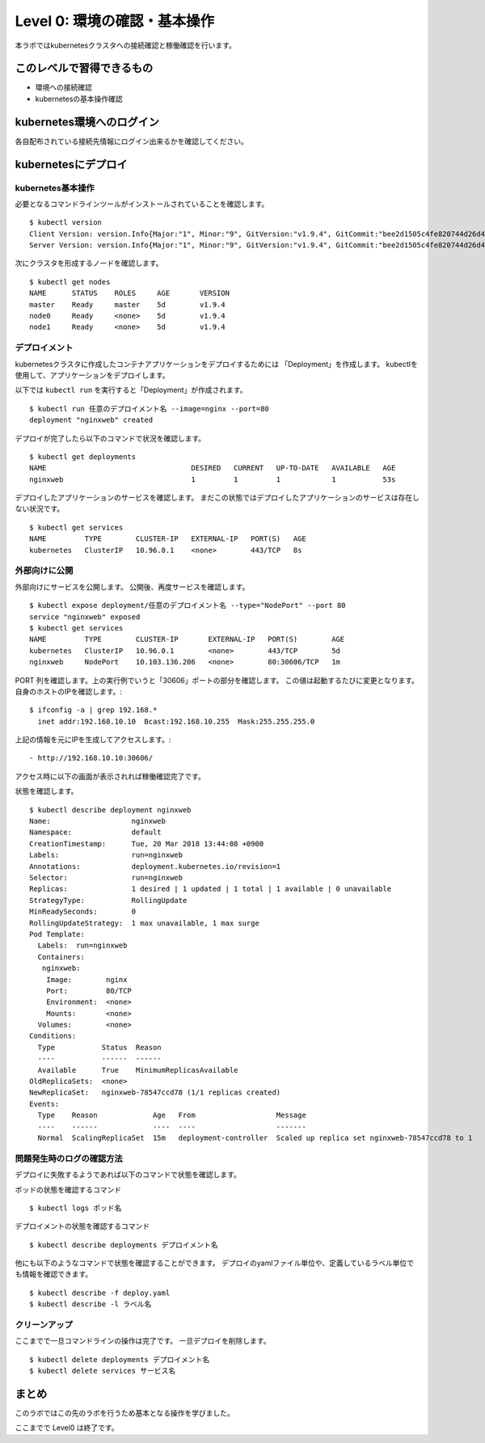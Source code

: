 ==============================================================
Level 0: 環境の確認・基本操作
==============================================================

本ラボではkubernetesクラスタへの接続確認と稼働確認を行います。

このレベルで習得できるもの
=============================================================

* 環境への接続確認
* kubernetesの基本操作確認

kubernetes環境へのログイン
=============================================================

各自配布されている接続先情報にログイン出来るかを確認してください。

kubernetesにデプロイ
=============================================================

kubernetes基本操作
-------------------------------------------------------------

必要となるコマンドラインツールがインストールされていることを確認します。 ::

    $ kubectl version
    Client Version: version.Info{Major:"1", Minor:"9", GitVersion:"v1.9.4", GitCommit:"bee2d1505c4fe820744d26d41ecd3fdd4a3d6546", GitTreeState:"clean", BuildDate:"2018-03-12T16:29:47Z", GoVersion:"go1.9.3", Compiler:"gc", Platform:"linux/amd64"}
    Server Version: version.Info{Major:"1", Minor:"9", GitVersion:"v1.9.4", GitCommit:"bee2d1505c4fe820744d26d41ecd3fdd4a3d6546", GitTreeState:"clean", BuildDate:"2018-03-12T16:21:35Z", GoVersion:"go1.9.3", Compiler:"gc", Platform:"linux/amd64"}
次にクラスタを形成するノードを確認します。 ::

    $ kubectl get nodes
    NAME      STATUS    ROLES     AGE       VERSION
    master    Ready     master    5d        v1.9.4
    node0     Ready     <none>    5d        v1.9.4
    node1     Ready     <none>    5d        v1.9.4

デプロイメント
-------------------------------------------------------------

kubernetesクラスタに作成したコンテナアプリケーションをデプロイするためには 「Deployment」を作成します。
kubectlを使用して、アプリケーションをデプロイします。

以下では ``kubectl run`` を実行すると「Deployment」が作成されます。 ::

    $ kubectl run 任意のデプロイメント名 --image=nginx --port=80
    deployment "nginxweb" created

デプロイが完了したら以下のコマンドで状況を確認します。 ::

    $ kubectl get deployments
    NAME                                  DESIRED   CURRENT   UP-TO-DATE   AVAILABLE   AGE
    nginxweb                              1         1         1            1           53s

デプロイしたアプリケーションのサービスを確認します。
まだこの状態ではデプロイしたアプリケーションのサービスは存在しない状況です。 ::

    $ kubectl get services
    NAME         TYPE        CLUSTER-IP   EXTERNAL-IP   PORT(S)   AGE
    kubernetes   ClusterIP   10.96.0.1    <none>        443/TCP   8s


外部向けに公開
-------------------------------------------------------------

外部向けにサービスを公開します。
公開後、再度サービスを確認します。 ::

    $ kubectl expose deployment/任意のデプロイメント名 --type="NodePort" --port 80
    service "nginxweb" exposed
    $ kubectl get services
    NAME         TYPE        CLUSTER-IP       EXTERNAL-IP   PORT(S)        AGE
    kubernetes   ClusterIP   10.96.0.1        <none>        443/TCP        5d
    nginxweb     NodePort    10.103.136.206   <none>        80:30606/TCP   1m

PORT 列を確認します。上の実行例でいうと「30606」ポートの部分を確認します。
この値は起動するたびに変更となります。
自身のホストのIPを確認します。::

    $ ifconfig -a | grep 192.168.*
      inet addr:192.168.10.10  Bcast:192.168.10.255  Mask:255.255.255.0

上記の情報を元にIPを生成してアクセスします。::

- http://192.168.10.10:30606/

アクセス時に以下の画面が表示されれば稼働確認完了です。

.. image:: resources/nginx.png


状態を確認します。 ::

    $ kubectl describe deployment nginxweb
    Name:                   nginxweb
    Namespace:              default
    CreationTimestamp:      Tue, 20 Mar 2018 13:44:08 +0900
    Labels:                 run=nginxweb
    Annotations:            deployment.kubernetes.io/revision=1
    Selector:               run=nginxweb
    Replicas:               1 desired | 1 updated | 1 total | 1 available | 0 unavailable
    StrategyType:           RollingUpdate
    MinReadySeconds:        0
    RollingUpdateStrategy:  1 max unavailable, 1 max surge
    Pod Template:
      Labels:  run=nginxweb
      Containers:
       nginxweb:
        Image:        nginx
        Port:         80/TCP
        Environment:  <none>
        Mounts:       <none>
      Volumes:        <none>
    Conditions:
      Type           Status  Reason
      ----           ------  ------
      Available      True    MinimumReplicasAvailable
    OldReplicaSets:  <none>
    NewReplicaSet:   nginxweb-78547ccd78 (1/1 replicas created)
    Events:
      Type    Reason             Age   From                   Message
      ----    ------             ----  ----                   -------
      Normal  ScalingReplicaSet  15m   deployment-controller  Scaled up replica set nginxweb-78547ccd78 to 1



問題発生時のログの確認方法
-------------------------------------------------------------

デプロイに失敗するようであれば以下のコマンドで状態を確認します。

ポッドの状態を確認するコマンド ::

    $ kubectl logs ポッド名


デプロイメントの状態を確認するコマンド ::

    $ kubectl describe deployments デプロイメント名


他にも以下のようなコマンドで状態を確認することができます。
デプロイのyamlファイル単位や、定義しているラベル単位でも情報を確認できます。 ::

    $ kubectl describe -f deploy.yaml
    $ kubectl describe -l ラベル名


クリーンアップ
-------------------------------------------------------------

ここまでで一旦コマンドラインの操作は完了です。
一旦デプロイを削除します。 ::

    $ kubectl delete deployments デプロイメント名
    $ kubectl delete services サービス名

まとめ
=============================================================

このラボではこの先のラボを行うため基本となる操作を学びました。

ここまでで Level0 は終了です。